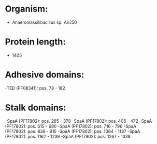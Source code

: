 * Organism:
- Anaeromassilibacillus sp. An250
* Protein length:
- 1405
* Adhesive domains:
-TED (PF08341): pos. 78 - 182
* Stalk domains:
-SpaA (PF17802): pos. 285 - 378
-SpaA (PF17802): pos. 406 - 472
-SpaA (PF17802): pos. 615 - 680
-SpaA (PF17802): pos. 716 - 796
-SpaA (PF17802): pos. 836 - 915
-SpaA (PF17802): pos. 1064 - 1137
-SpaA (PF17802): pos. 1162 - 1239
-SpaA (PF17802): pos. 1267 - 1338

